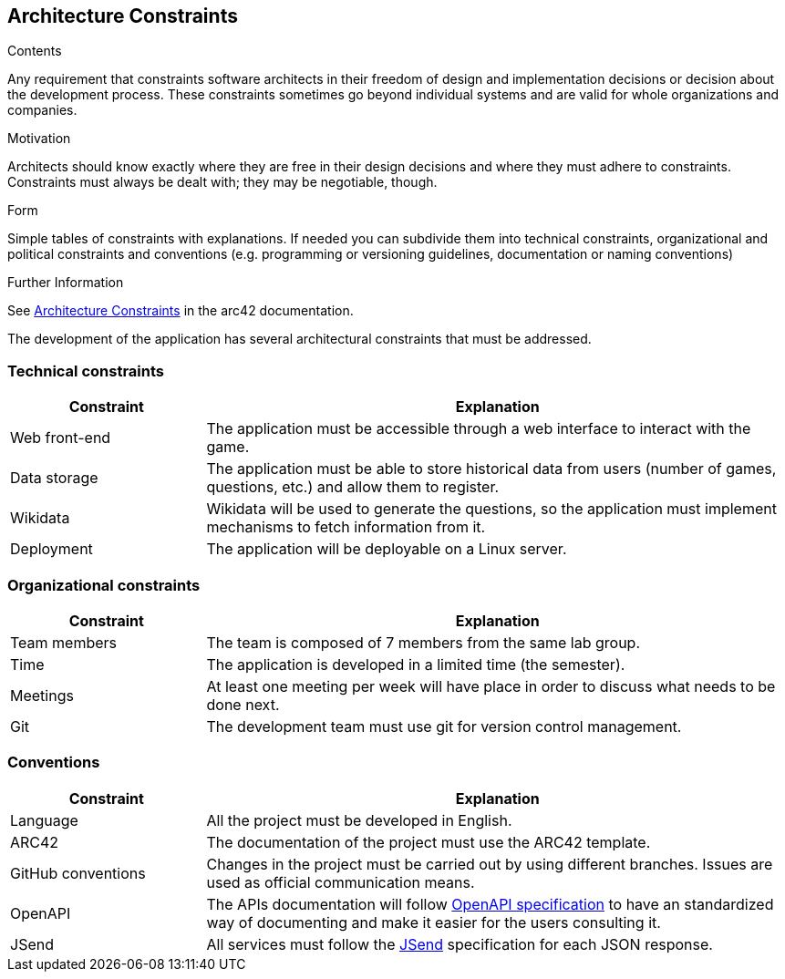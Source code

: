 ifndef::imagesdir[:imagesdir: ../images]

[[section-architecture-constraints]]
== Architecture Constraints


[role="arc42help"]
****
.Contents
Any requirement that constraints software architects in their freedom of design and implementation decisions or decision about the development process. These constraints sometimes go beyond individual systems and are valid for whole organizations and companies.

.Motivation
Architects should know exactly where they are free in their design decisions and where they must adhere to constraints.
Constraints must always be dealt with; they may be negotiable, though.

.Form
Simple tables of constraints with explanations.
If needed you can subdivide them into
technical constraints, organizational and political constraints and
conventions (e.g. programming or versioning guidelines, documentation or naming conventions)


.Further Information

See https://docs.arc42.org/section-2/[Architecture Constraints] in the arc42 documentation.

****

The development of the application has several architectural constraints that must be addressed.

=== Technical constraints

[options="header",cols="1,3"]
|===
|Constraint|Explanation
| Web front-end | The application must be accessible through a web interface to interact with the game.
| Data storage | The application must be able to store historical data from users (number of games, questions, etc.) and allow them to register.
| Wikidata | Wikidata will be used to generate the questions, so the application must implement mechanisms to fetch information from it.
| Deployment | The application will be deployable on a Linux server.
|===

=== Organizational constraints

[options="header",cols="1,3"]
|===
|Constraint|Explanation
| Team members | The team is composed of 7 members from the same lab group.
| Time | The application is developed in a limited time (the semester).
| Meetings | At least one meeting per week will have place in order to discuss what needs to be done next.
| Git | The development team must use git for version control management.
|===

=== Conventions
[options="header",cols="1,3"]
|===
|Constraint|Explanation
| Language | All the project must be developed in English.
| ARC42 | The documentation of the project must use the ARC42 template.
| GitHub conventions | Changes in the project must be carried out by using different branches. Issues are used as official communication means.
| OpenAPI | The APIs documentation will follow https://www.openapis.org/[OpenAPI specification] to have an standardized way of documenting and make it easier for the users consulting it.
| JSend | All services must follow the https://github.com/omniti-labs/jsend[JSend] specification for each JSON response. 
|===
